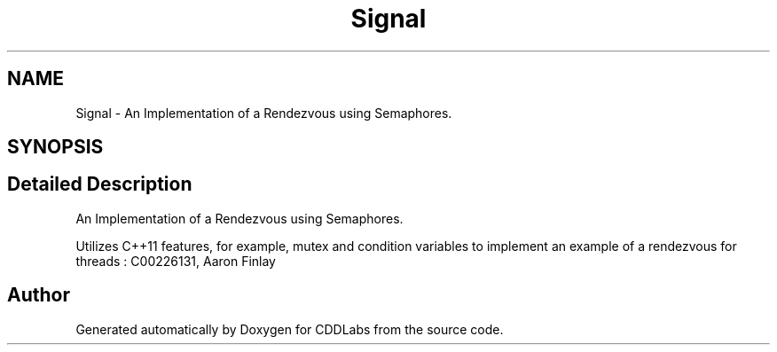 .TH "Signal" 3 "Sat Nov 14 2020" "CDDLabs" \" -*- nroff -*-
.ad l
.nh
.SH NAME
Signal \- An Implementation of a Rendezvous using Semaphores\&.  

.SH SYNOPSIS
.br
.PP
.SH "Detailed Description"
.PP 
An Implementation of a Rendezvous using Semaphores\&. 

Utilizes C++11 features, for example, mutex and condition variables to implement an example of a rendezvous for threads : C00226131, Aaron Finlay 

.SH "Author"
.PP 
Generated automatically by Doxygen for CDDLabs from the source code\&.
